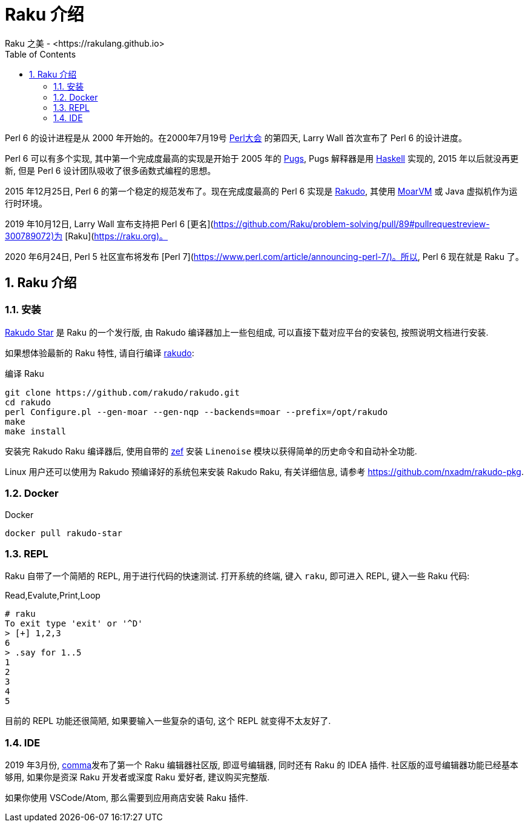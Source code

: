 = Raku 介绍
Raku 之美 - <https://rakulang.github.io>; 
:description: 可爱的 Raku
:keywords: raku, lovely, lovely-raku
:Revision: 1.0
:icons: font
:source-highlighter: pygments
//:pygments-style: manni
:source-language: raku
:pygments-linenums-mode: table
:toc: left
:doctype: book
:lang: zh   

Perl 6 的设计进程是从 2000 年开始的。在2000年7月19号 link:http://en.wikipedia.org/wiki/O%27Reilly_Open_Source_Convention[Perl大会]  的第四天, Larry Wall 首次宣布了 Perl 6 的设计进度。

Perl 6 可以有多个实现, 其中第一个完成度最高的实现是开始于 2005 年的 link:https://github.com/raku/Pugs.hs[Pugs], Pugs 解释器是用 link:https://www.haskell.org[Haskell] 实现的, 2015 年以后就没再更新, 但是 Perl 6 设计团队吸收了很多函数式编程的思想。

2015 年12月25日, Perl 6 的第一个稳定的规范发布了。现在完成度最高的 Perl 6 实现是 link:https://rakudo.org[Rakudo], 其使用 link:http://moarvm.org[MoarVM] 或 Java 虚拟机作为运行时环境。

2019 年10月12日, Larry Wall 宣布支持把 Perl 6 [更名](https://github.com/Raku/problem-solving/pull/89#pullrequestreview-300789072)为 [Raku](https://raku.org)。

2020 年6月24日, Perl 5 社区宣布将发布 [Perl 7](https://www.perl.com/article/announcing-perl-7/)。所以, Perl 6 现在就是 Raku 了。 

:sectnums:
== Raku 介绍

=== 安装

link:https://rakudo.org/files[Rakudo Star] 是 Raku 的一个发行版, 由 Rakudo 编译器加上一些包组成, 可以直接下载对应平台的安装包, 按照说明文档进行安装.

如果想体验最新的 Raku 特性, 请自行编译 link:https://github.com/rakudo/rakudo[rakudo]:

[source,shell]
.编译 Raku
----
git clone https://github.com/rakudo/rakudo.git
cd rakudo
perl Configure.pl --gen-moar --gen-nqp --backends=moar --prefix=/opt/rakudo
make
make install
----

安装完 Rakudo Raku 编译器后, 使用自带的 link:https://github.com/ugexe/zef[zef] 安装 `Linenoise` 模块以获得简单的历史命令和自动补全功能.

Linux 用户还可以使用为 Rakudo 预编译好的系统包来安装 Rakudo Raku, 有关详细信息, 请参考 link:https://github.com/nxadm/rakudo-pkg[https://github.com/nxadm/rakudo-pkg].

=== Docker

[source,shell]
.Docker
----
docker pull rakudo-star
----

=== REPL

Raku 自带了一个简陋的 REPL, 用于进行代码的快速测试. 打开系统的终端, 键入 `raku`, 即可进入 REPL, 键入一些 Raku 代码:

[source,shell]
.Read,Evalute,Print,Loop
----
# raku
To exit type 'exit' or '^D'
> [+] 1,2,3
6
> .say for 1..5
1
2
3
4
5
----

目前的 REPL 功能还很简陋, 如果要输入一些复杂的语句, 这个 REPL 就变得不太友好了. 

=== IDE

2019 年3月份, link:https://commaide.com[comma]发布了第一个 Raku 编辑器社区版, 即逗号编辑器, 同时还有 Raku 的 IDEA 插件. 社区版的逗号编辑器功能已经基本够用, 如果你是资深 Raku 开发者或深度 Raku 爱好者, 建议购买完整版.

如果你使用 VSCode/Atom, 那么需要到应用商店安装 Raku 插件.

